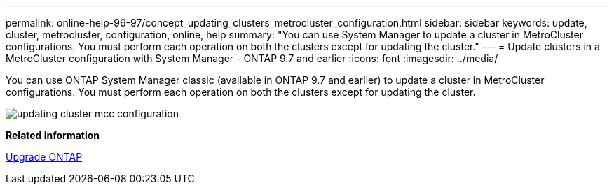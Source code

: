 ---
permalink: online-help-96-97/concept_updating_clusters_metrocluster_configuration.html
sidebar: sidebar
keywords: update, cluster, metrocluster, configuration, online, help
summary: "You can use System Manager to update a cluster in MetroCluster configurations. You must perform each operation on both the clusters except for updating the cluster."
---
= Update clusters in a MetroCluster configuration with System Manager - ONTAP 9.7 and earlier
:icons: font
:imagesdir: ../media/

[.lead]
You can use ONTAP System Manager classic (available in ONTAP 9.7 and earlier) to update a cluster in MetroCluster configurations. You must perform each operation on both the clusters except for updating the cluster.

image::../media/updating_cluster_mcc_configuration.gif[]

*Related information*

https://docs.netapp.com/us-en/ontap/upgrade/task_upgrade_andu_sm.html[Upgrade ONTAP]
